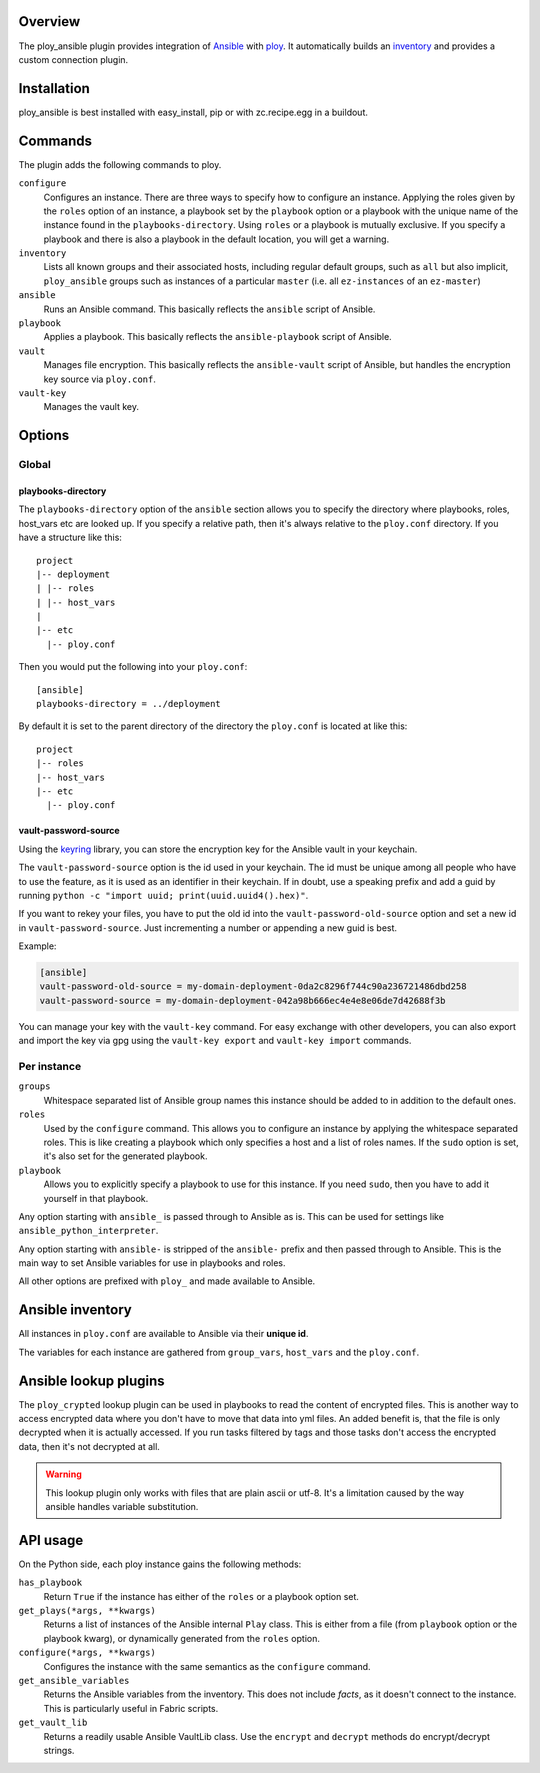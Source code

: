Overview
========

The ploy_ansible plugin provides integration of `Ansible`_ with `ploy`_.
It automatically builds an `inventory`_ and provides a custom connection plugin.

.. _Ansible: http://docs.ansible.com
.. _ploy: https://github.com/ployground
.. _inventory: http://docs.ansible.com/intro_inventory.html


Installation
============

ploy_ansible is best installed with easy_install, pip or with zc.recipe.egg in a buildout.


Commands
========

The plugin adds the following commands to ploy.

``configure``
  Configures an instance.
  There are three ways to specify how to configure an instance.
  Applying the roles given by the ``roles`` option of an instance, a playbook set by the ``playbook`` option or a playbook with the unique name of the instance found in the ``playbooks-directory``.
  Using ``roles`` or a playbook is mutually exclusive.
  If you specify a playbook and there is also a playbook in the default location, you will get a warning.

``inventory``
  Lists all known groups and their associated hosts, including regular default groups, such as ``all`` but also implicit, ``ploy_ansible`` groups such as instances of a particular ``master`` (i.e. all ``ez-instances`` of an ``ez-master``) 

``ansible``
  Runs an Ansible command.
  This basically reflects the ``ansible`` script of Ansible.

``playbook``
  Applies a playbook.
  This basically reflects the ``ansible-playbook`` script of Ansible.

``vault``
  Manages file encryption.
  This basically reflects the ``ansible-vault`` script of Ansible, but handles the encryption key source via ``ploy.conf``.

``vault-key``
  Manages the vault key.


Options
=======

Global
------

playbooks-directory
~~~~~~~~~~~~~~~~~~~

The ``playbooks-directory`` option of the ``ansible`` section allows you to specify the directory where playbooks, roles, host_vars etc are looked up.
If you specify a relative path, then it's always relative to the ``ploy.conf`` directory.
If you have a structure like this::

    project
    |-- deployment
    | |-- roles
    | |-- host_vars
    |
    |-- etc
      |-- ploy.conf

Then you would put the following into your ``ploy.conf``::

    [ansible]
    playbooks-directory = ../deployment

By default it is set to the parent directory of the directory the ``ploy.conf`` is located at like this::

    project
    |-- roles
    |-- host_vars
    |-- etc
      |-- ploy.conf


vault-password-source
~~~~~~~~~~~~~~~~~~~~~

Using the `keyring <https://pypi.python.org/pypi/keyring/4.0/>`_ library, you can store the encryption key for the Ansible vault in your keychain.

The ``vault-password-source`` option is the id used in your keychain.
The id must be unique among all people who have to use the feature, as it is used as an identifier in their keychain.
If in doubt, use a speaking prefix and add a guid by running ``python -c "import uuid; print(uuid.uuid4().hex)"``.

If you want to rekey your files, you have to put the old id into the ``vault-password-old-source`` option and set a new id in ``vault-password-source``.
Just incrementing a number or appending a new guid is best.

Example:

.. code-block:: ini

    [ansible]
    vault-password-old-source = my-domain-deployment-0da2c8296f744c90a236721486dbd258
    vault-password-source = my-domain-deployment-042a98b666ec4e4e8e06de7d42688f3b

You can manage your key with the ``vault-key`` command.
For easy exchange with other developers, you can also export and import the key via gpg using the ``vault-key export`` and ``vault-key import`` commands.

Per instance
------------

``groups``
  Whitespace separated list of Ansible group names this instance should be added to in addition to the default ones.

``roles``
  Used by the ``configure`` command.
  This allows you to configure an instance by applying the whitespace separated roles.
  This is like creating a playbook which only specifies a host and a list of roles names.
  If the ``sudo`` option is set, it's also set for the generated playbook.

``playbook``
  Allows you to explicitly specify a playbook to use for this instance.
  If you need ``sudo``, then you have to add it yourself in that playbook.

Any option starting with ``ansible_`` is passed through to Ansible as is. This can be used for settings like ``ansible_python_interpreter``.

Any option starting with ``ansible-`` is stripped of the ``ansible-`` prefix and then passed through to Ansible.
This is the main way to set Ansible variables for use in playbooks and roles.

All other options are prefixed with ``ploy_`` and made available to Ansible.


Ansible inventory
=================

All instances in ``ploy.conf`` are available to Ansible via their **unique id**.

The variables for each instance are gathered from ``group_vars``, ``host_vars`` and the ``ploy.conf``.


Ansible lookup plugins
======================

The ``ploy_crypted`` lookup plugin can be used in playbooks to read the content of encrypted files.
This is another way to access encrypted data where you don't have to move that data into yml files.
An added benefit is, that the file is only decrypted when it is actually accessed.
If you run tasks filtered by tags and those tasks don't access the encrypted data, then it's not decrypted at all.

.. warning::
  This lookup plugin only works with files that are plain ascii or utf-8.
  It's a limitation caused by the way ansible handles variable substitution.


API usage
=========

On the Python side, each ploy instance gains the following methods:

``has_playbook``
  Return ``True`` if the instance has either of the ``roles`` or a playbook option set.

``get_plays(*args, **kwargs)``
  Returns a list of instances of the Ansible internal ``Play`` class.
  This is either from a file (from ``playbook`` option or the playbook kwarg), or dynamically generated from the ``roles`` option.

``configure(*args, **kwargs)``
  Configures the instance with the same semantics as the ``configure`` command.

``get_ansible_variables``
  Returns the Ansible variables from the inventory.
  This does not include *facts*, as it doesn't connect to the instance.
  This is particularly useful in Fabric scripts.

``get_vault_lib``
  Returns a readily usable Ansible VaultLib class.
  Use the ``encrypt`` and ``decrypt`` methods do encrypt/decrypt strings.
